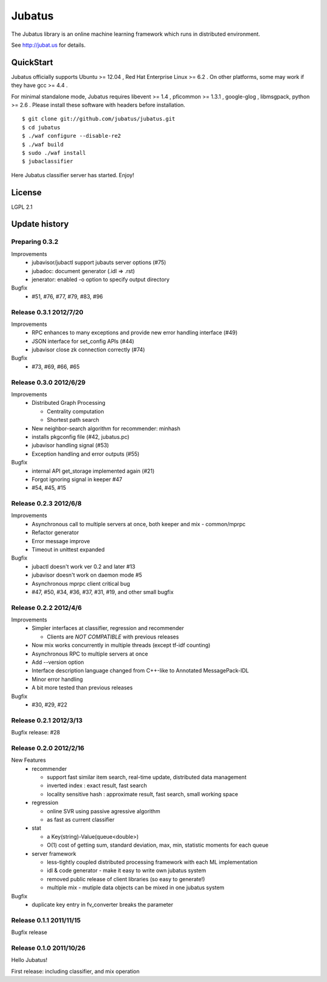 Jubatus
=======

The Jubatus library is an online machine learning framework which runs in distributed environment.

See http://jubat.us for details.

QuickStart
----------

Jubatus officially supports Ubuntu >= 12.04 , Red Hat Enterprise Linux >= 6.2 . On other platforms, some may work if they have gcc >= 4.4 .

For minimal standalone mode, Jubatus requires libevent >= 1.4 , pficommon >= 1.3.1 , google-glog , libmsgpack, python >= 2.6 . Please install these software with headers before installation.

::

  $ git clone git://github.com/jubatus/jubatus.git
  $ cd jubatus
  $ ./waf configure --disable-re2
  $ ./waf build
  $ sudo ./waf install
  $ jubaclassifier

Here Jubatus classifier server has started. Enjoy!

License
-------

LGPL 2.1

Update history
--------------

Preparing 0.3.2
~~~~~~~~~~~~~~~

Improvements
  - jubavisor/jubactl support jubauts server options (#75)
  - jubadoc: document generator (.idl => .rst)
  - jenerator: enabled -o option to specify output directory

Bugfix
  - #51, #76, #77, #79, #83, #96

Release 0.3.1 2012/7/20
~~~~~~~~~~~~~~~~~~~~~~~

Improvements
  - RPC enhances to many exceptions and provide new error handling interface (#49)
  - JSON interface for set_config APIs (#44)
  - jubavisor close zk connection correctly (#74)

Bugfix
  - #73, #69, #66, #65

Release 0.3.0 2012/6/29
~~~~~~~~~~~~~~~~~~~~~~~

Improvements
  - Distributed Graph Processing

    - Centrality computation
    - Shortest path search

  - New neighbor-search algorithm for recommender: minhash
  - installs pkgconfig file (#42, jubatus.pc)
  - jubavisor handling signal (#53)
  - Exception handling and error outputs (#55)

Bugfix
  - internal API get_storage implemented again (#21)
  - Forgot ignoring signal in keeper #47
  - #54, #45, #15

Release 0.2.3 2012/6/8
~~~~~~~~~~~~~~~~~~~~~~~

Improvements
  - Asynchronous call to multiple servers at once, both keeper and mix - common/mprpc
  - Refactor generator
  - Error message improve
  - Timeout in unittest expanded

Bugfix
  - jubactl doesn't work ver 0.2 and later #13
  - jubavisor doesn't work on daemon mode #5
  - Asynchronous mprpc client critical bug
  - #47, #50, #34, #36, #37, #31, #19, and other small bugfix

Release 0.2.2 2012/4/6
~~~~~~~~~~~~~~~~~~~~~~

Improvements
  - Simpler interfaces at classifier, regression and recommender

    - Clients are *NOT COMPATIBLE* with previous releases

  - Now mix works concurrently in multiple threads (except tf-idf counting)
  - Asynchronous RPC to multiple servers at once
  - Add --version option
  - Interface description language changed from C++-like to Annotated MessagePack-IDL
  - Minor error handling
  - A bit more tested than previous releases

Bugfix
  - #30, #29, #22

Release 0.2.1 2012/3/13
~~~~~~~~~~~~~~~~~~~~~~~

Bugfix release: #28

Release 0.2.0 2012/2/16
~~~~~~~~~~~~~~~~~~~~~~~

New Features
  - recommender

    - support fast similar item search, real-time update, distributed data management
    - inverted index : exact result, fast search
    - locality sensitive hash : approximate result, fast search, small working space

  - regression

    - online SVR using passive agressive algorithm
    - as fast as current classifier

  - stat

    - a Key(string)-Value(queue<double>)
    - O(1) cost of getting sum, standard deviation, max, min, statistic moments for each queue

  - server framework

    - less-tightly coupled distributed processing framework with each ML implementation
    - idl & code generator - make it easy to write own jubatus system
    - removed public release of client libraries (so easy to generate!)
    - multiple mix - mutiple data objects can be mixed in one jubatus system

Bugfix
  - duplicate key entry in fv_converter breaks the parameter

Release 0.1.1 2011/11/15
~~~~~~~~~~~~~~~~~~~~~~~~

Bugfix release

Release 0.1.0 2011/10/26
~~~~~~~~~~~~~~~~~~~~~~~~

Hello Jubatus!

First release: including classifier, and mix operation
